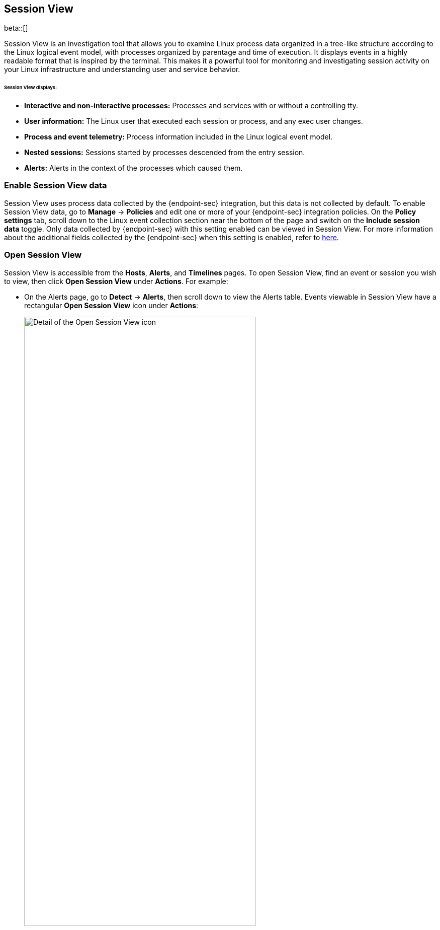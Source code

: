 [[session-view]]
== Session View

beta::[]

Session View is an investigation tool that allows you to examine Linux process data organized
in a tree-like structure according to the Linux logical event model, with processes organized by parentage and time of execution.
It displays events in a highly readable format that is inspired by the terminal. This makes it a powerful tool for monitoring
and investigating session activity on your Linux infrastructure and understanding user and service behavior.

[float]
[[session-view-data]]
====== Session View displays:
* *Interactive and non-interactive processes:* Processes and services with or without a controlling tty.
* *User information:* The Linux user that executed each session or process, and any exec user changes.
* *Process and event telemetry:* Process information included in the Linux logical event model.
* *Nested sessions:* Sessions started by processes descended from the entry session.
* *Alerts:* Alerts in the context of the processes which caused them.

[float]
[[enable-session-view]]
=== Enable Session View data
Session View uses process data collected by the {endpoint-sec} integration,
but this data is not collected by default. To enable Session View data, go to *Manage* -> *Policies*
and edit one or more of your {endpoint-sec} integration policies. On the *Policy settings* tab,
scroll down to the Linux event collection section near the bottom of the page
and switch on the *Include session data* toggle. Only data collected by {endpoint-sec} with this setting
enabled can be viewed in Session View.  For more information about the additional
fields collected by the {endpoint-sec} when this setting is enabled, refer to https://github.com/elastic/ecs/blob/main/rfcs/text/0030-linux-event-model.md[here].

[float]
[[open-session-view]]
=== Open Session View
Session View is accessible from the **Hosts**, **Alerts**, and **Timelines** pages.
To open Session View, find an event or session you wish to view,
then click *Open Session View* under *Actions*. For example:

* On the Alerts page, go to *Detect* -> *Alerts*, then scroll down to view the Alerts table.
Events viewable in Session View have a rectangular **Open Session View** icon under **Actions**:
[role="screenshot"]
image::images/session-view-action-icon-detail.png[Detail of the Open Session View icon,width=75%]

* On the Hosts page, go to *Explore* -> *Hosts*, then select either the *Sessions* or the *Events* tab.
From either of these tabs, click the *Open Session View* icon for an event or session.
Labeled below are 1) the *Sessions* tab, and 2) the *Open Session View* icon:
[role="screenshot"]
image::images/session-view-hosts-page-sessions-tab-labeled.png[Detail of the Hosts page's Sessions tab]

[discrete]
[[session-view-ui]]
=== Session View UI
When you click *Open Session View*, the following display appears. Labeled features are described below:

[role="screenshot"]
image::images/session-view-terminal-labeled.png[Detail of Session view with labeled UI elements]

1. The *Close Session* and *Full screen* buttons.
2. The search bar. Use it to find and highlight search terms within the current session.
The buttons on the right side of the search bar allow you to jump through search results.
3. The *display settings* button. Click to toggle Timestamps and Verbose mode.
With Verbose mode enabled, Session View shows all processes created in a session, including shell startup,
shell completion, and forks caused by built-in commands.
It defaults to *off* in order to highlight the data most likely to be user-generated and non-standard.
4. The *Detail panel* button. Click it to toggle the Detail panel, which appears below the button
and displays a wide range of additional information about the selected process’s ancestry and host,
and any associated alerts. To select a process in Session View, click on it.
5. The startup process. In this example it shows that the session was a bash session.
It also shows the Linux user "Ubuntu" started the session.
6. The *Child processes* button. Click to expand or collapse a process’s children.
You can also expand collapsed alerts and scripts where they appear.
Collapsed processes will automatically expand when their contents match a search.
7. The *Alerts* button. Click to show alerts caused by the parent process. Note the red line to the left
of the process that caused the alert.

Session View includes two additional icons not pictured above:
* The *Script* button allows you to expand or collapse executed scripts:
[role="screenshot"]
image::images/script-button.png[The Script button]
* The *Exec user change* badge highlights exec user changes, such as when a user escalates to root.
[role="screenshot"]
image::images/exec-user-change-badge.png[The Exec user change button]
